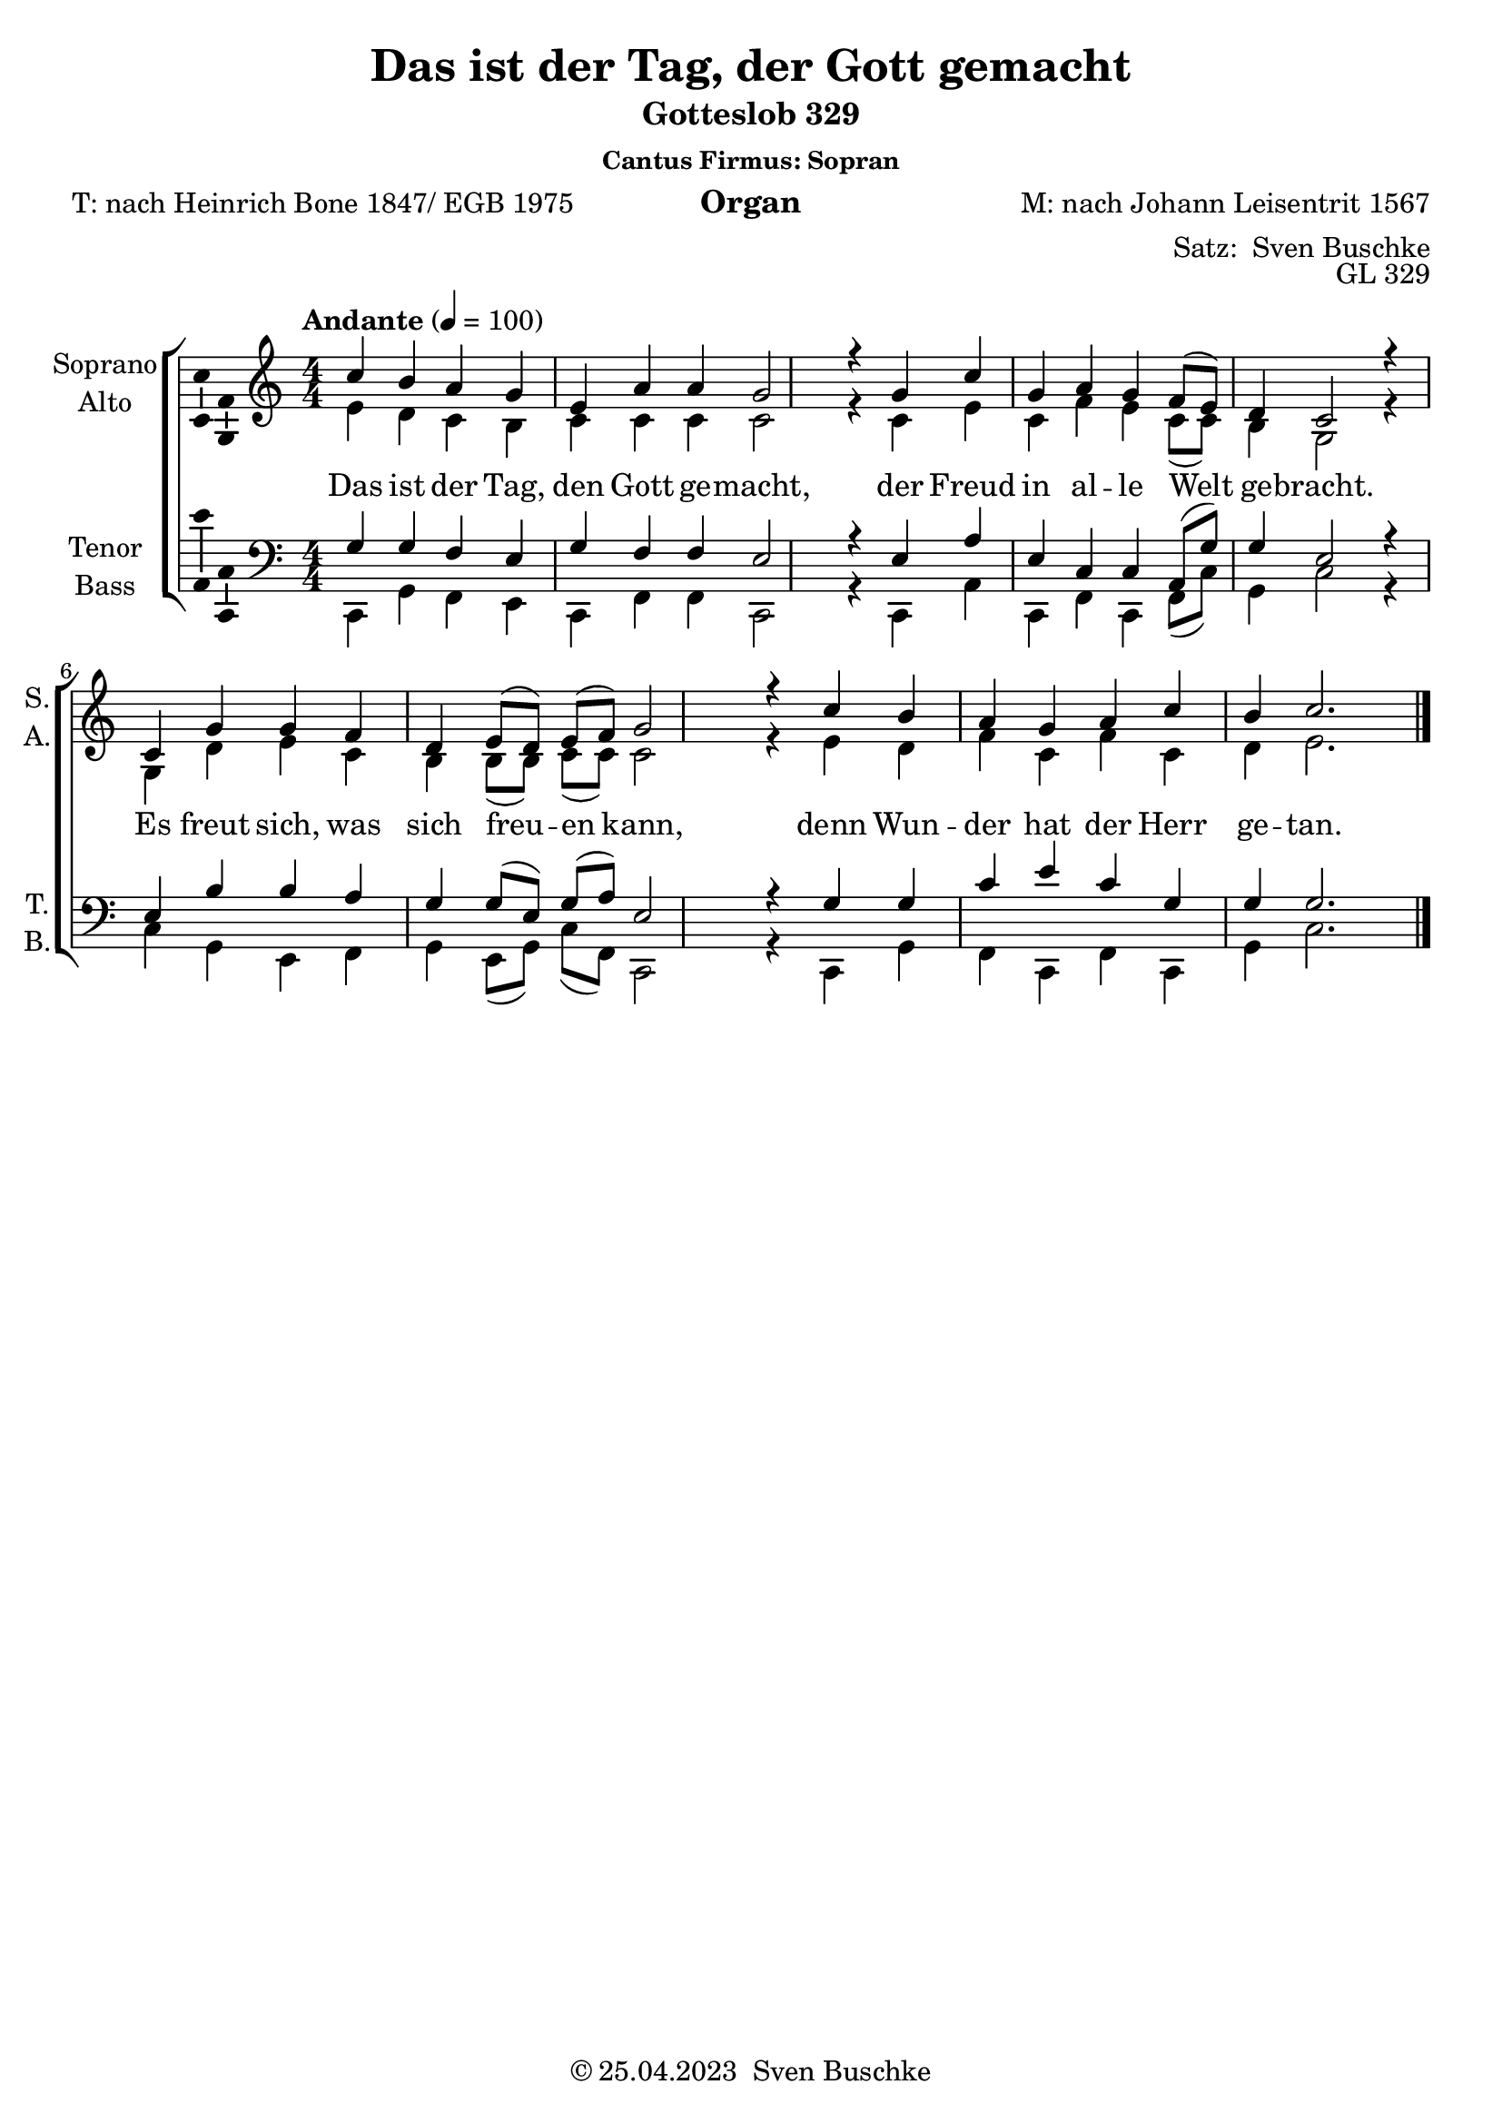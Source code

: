\version "2.24.1"
\language "english"

\header {
  title = "Das ist der Tag, der Gott gemacht"
  subtitle = "Gotteslob 329"
  subsubtitle = "Cantus Firmus: Sopran"
  instrument = "Organ"
  composer = "M: nach Johann Leisentrit 1567"
  arranger = \markup {"Satz: " \with-url "https:buschke.com" "Sven Buschke"}
  poet = "T: nach Heinrich Bone 1847/ EGB 1975"
  opus = "GL 329"
  copyright = \markup {"© 25.04.2023 " \with-url "https:buschke.com" "Sven Buschke"}
  % Remove default LilyPond tagline
  tagline = ##f
}

\paper {
  #(set-paper-size "a4")
}

\layout {
  \context {
    \Voice
    \consists "Melody_engraver"
    \override Stem #'neutral-direction = #'()
  }
}

global = {
  \key c \major
  \numericTimeSignature
  \time 4/4
  \tempo "Andante" 4=100
}

scoreASoprano = \relative c'' {
  \global
  % Music follows here.
  c4 b a g e a a g2 r4
  g c g a g f8( e) d4 c2 r4
  c g' g f d e8( d) e( f) g2 r4
  c b a g a c b c2.
  \bar "|."
}

scoreAAlto = \relative c' {
  \global
  % Music follows here.
  e4 d c b c c c c2 r4
  c e c f e c8(c) b4 g2 r4
  g d' e c b b8(b) c( c) c2 r4
  e d f c f c d e2.
}

scoreATenor = \relative c' {
  \global
  % Music follows here.
  g4 g f e g f f e2 r4
  e a e c c a8(g') g4 e2 r4
  e b' b a g g8(e)g(a) e2 r4
  g g c e c g g g2.
}

scoreABass = \relative c {
  \global
  % Music follows here.
  c,4 g' f e c f f c2 r4
  c a' c, f c f8(c') g4 c2 r4
  c g  e f g e8(g) c(f,) c2 r4
  c g' f c f c g' c2.
}

scoreAVerse = \lyricmode {
  % Lyrics follow here.
Das ist der Tag, den Gott ge -- macht,
der Freud in al -- le Welt ge -- bracht.
Es freut sich, was sich freu -- en kann,
denn Wun -- der hat der Herr ge -- tan.
}

\bookpart {
  \score {
    \new ChoirStaff <<
      \new Staff \with {
        midiInstrument = "choir aahs"
        instrumentName = \markup \center-column { "Soprano" "Alto" }
        shortInstrumentName = \markup \center-column { "S." "A." }
      } <<
        \new Voice = "soprano" \with {
          \consists "Ambitus_engraver"
        } { \voiceOne \scoreASoprano }
        \new Voice = "alto" \with {
          \consists "Ambitus_engraver"
          \override Ambitus #'X-offset = #2.0
        } { \voiceTwo \scoreAAlto }
      >>
      \new Lyrics \with {
        \override VerticalAxisGroup #'staff-affinity = #CENTER
      } \lyricsto "soprano" \scoreAVerse
      \new Staff \with {
        midiInstrument = "choir aahs"
        instrumentName = \markup \center-column { "Tenor" "Bass" }
        shortInstrumentName = \markup \center-column { "T." "B." }
      } <<
        \clef bass
        \new Voice = "tenor" \with {
          \consists "Ambitus_engraver"
        } { \voiceOne \scoreATenor }
        \new Voice = "bass" \with {
          \consists "Ambitus_engraver"
          \override Ambitus #'X-offset = #2.0
        } { \voiceTwo \scoreABass }
      >>
    >>
    \layout { }
    \midi { }
  }
}

scoreBSoprano = \relative c'' {
  \global
  % Music follows here.

}

scoreBAlto = \relative c' {
  \global
  % Music follows here.

}

scoreBTenor = \relative c' {
  \global
  % Music follows here.
  c4 b a g e a a g2 r4
  g c g a g f8( e) d4 c2 r4
  c g' g f d e8( d) e( f) g2 r4
  c b a g a c b c2.
  \bar "|."
}

scoreBBass = \relative c {
  \global
  % Music follows here.
  c,4 g' f e c f f c2 r4
  c a c f c f8(c') g4 c2 r4
  c g  e f g e8(g) c(f,) c2 r4
  c g' f c f c g' c2.
}

scoreBVerse = \lyricmode {
  % Lyrics follow here.

}

\bookpart {
\header{
    subsubtitle = "Cantus Firmus: Tenor"
}
  \score {
    \new ChoirStaff <<
      \new Staff \with {
        midiInstrument = "choir aahs"
        instrumentName = \markup \center-column { "Soprano" "Alto" }
        shortInstrumentName = \markup \center-column { "S." "A." }
      } <<
        \new Voice = "soprano" \with {
          \consists "Ambitus_engraver"
        } { \voiceOne \scoreBSoprano }
        \new Voice = "alto" \with {
          \consists "Ambitus_engraver"
          \override Ambitus #'X-offset = #2.0
        } { \voiceTwo \scoreBAlto }
      >>
      \new Lyrics \with {
        \override VerticalAxisGroup #'staff-affinity = #CENTER
      } \lyricsto "soprano" \scoreAVerse
      \new Staff \with {
        midiInstrument = "choir aahs"
        instrumentName = \markup \center-column { "Tenor" "Bass" }
        shortInstrumentName = \markup \center-column { "T." "B." }
      } <<
        \clef bass
        \new Voice = "tenor" \with {
          \consists "Ambitus_engraver"
        } { \voiceOne \scoreBTenor }
        \new Voice = "bass" \with {
          \consists "Ambitus_engraver"
          \override Ambitus #'X-offset = #2.0
        } { \voiceTwo \scoreBBass }
      >>
    >>
    \layout { }
    \midi { }
  }
}

scoreCSoprano = \relative c'' {
  \global
  % Music follows here.

}

scoreCAlto = \relative c' {
  \global
  % Music follows here.

}

scoreCTenor = \relative c' {
  \global
  % Music follows here.

}

scoreCBass = \relative c {
  \global
  % Music follows here.
  c4 b a g e a a g2 r4
  g c g a g f8( e) d4 c2 r4
  c g' g f d e8( d) e( f) g2 r4
  c b a g a c b c2.
  \bar "|."
}

scoreCVerse = \lyricmode {
  % Lyrics follow here.

}

\bookpart {
\header{
    subsubtitle = "Cantus Firmus: Bass"
}
  \score {
    \new ChoirStaff <<
      \new Staff \with {
        midiInstrument = "choir aahs"
        instrumentName = \markup \center-column { "Soprano" "Alto" }
        shortInstrumentName = \markup \center-column { "S." "A." }
      } <<
        \new Voice = "soprano" \with {
          \consists "Ambitus_engraver"
        } { \voiceOne \scoreCSoprano }
        \new Voice = "alto" \with {
          \consists "Ambitus_engraver"
          \override Ambitus #'X-offset = #2.0
        } { \voiceTwo \scoreCAlto }
      >>
      \new Lyrics \with {
        \override VerticalAxisGroup #'staff-affinity = #CENTER
      } \lyricsto "soprano" \scoreAVerse
      \new Staff \with {
        midiInstrument = "choir aahs"
        instrumentName = \markup \center-column { "Tenor" "Bass" }
        shortInstrumentName = \markup \center-column { "T." "B." }
      } <<
        \clef bass
        \new Voice = "tenor" \with {
          \consists "Ambitus_engraver"
        } { \voiceOne \scoreCTenor }
        \new Voice = "bass" \with {
          \consists "Ambitus_engraver"
          \override Ambitus #'X-offset = #2.0
        } { \voiceTwo \scoreCBass }
      >>
    >>
    \layout { }
    \midi { }
  }
}

scoreDSoprano = \relative c'' {
  \global
  % Music follows here.

}

scoreDAlto = \relative c' {
  \global
  % Music follows here.
  c'4 b a g e a a g2 r4
  g c g a g f8( e) d4 c2 r4
  c g' g f d e8( d) e( f) g2 r4
  c b a g a c b c2.
  \bar "|."
}

scoreDTenor = \relative c' {
  \global
  % Music follows here.

}

scoreDBass = \relative c {
  \global
  % Music follows here.
  c,4 g' f e c f f c2 r4
  c a c f c f8(c') g4 c2 r4
  c g  e f g e8(g) c(f,) c2 r4
  c g' f c f c g' c2.
}

scoreDVerse = \lyricmode {
  % Lyrics follow here.

}

\bookpart {
\header{
    subsubtitle = "Cantus Firmus: Altus"
}
  \score {
    \new ChoirStaff <<
      \new Staff \with {
        midiInstrument = "choir aahs"
        instrumentName = \markup \center-column { "Soprano" "Alto" }
        shortInstrumentName = \markup \center-column { "S." "A." }
      } <<
        \new Voice = "soprano" \with {
          \consists "Ambitus_engraver"
        } { \voiceOne \scoreDSoprano }
        \new Voice = "alto" \with {
          \consists "Ambitus_engraver"
          \override Ambitus #'X-offset = #2.0
        } { \voiceTwo \scoreDAlto }
      >>
      \new Lyrics \with {
        \override VerticalAxisGroup #'staff-affinity = #CENTER
      } \lyricsto "alto" \scoreAVerse
      \new Staff \with {
        midiInstrument = "choir aahs"
        instrumentName = \markup \center-column { "Tenor" "Bass" }
        shortInstrumentName = \markup \center-column { "T." "B." }
      } <<
        \clef bass
        \new Voice = "tenor" \with {
          \consists "Ambitus_engraver"
        } { \voiceOne \scoreDTenor }
        \new Voice = "bass" \with {
          \consists "Ambitus_engraver"
          \override Ambitus #'X-offset = #2.0
        } { \voiceTwo \scoreDBass }
      >>
    >>
    \layout { }
    \midi { }
  }
}

scoreESoprano = \relative c'' {
  \global
  % Music follows here.
  c4 b a g e a a g2 r4
  g c g a g f8( e) d4 c2 r4
  c g' g f d e8( d) e( f) g2 r4
  c b a g a c b c2.
  \bar "|."
}

scoreEAlto = \relative c' {
  \global
  % Music follows here.

}

scoreETenor = \relative c' {
  \global
  % Music follows here.

}

scoreEBass = \relative c {
  \global
  % Music follows here.

}

scoreEVerse = \lyricmode {
  % Lyrics follow here.

}

\bookpart {
\header{
    subsubtitle = "Cantus Firmus: S, A, T, B, Dux Comes, Pachelbel"
}
  \score {
    \new ChoirStaff <<
      \new Staff \with {
        midiInstrument = "choir aahs"
        instrumentName = \markup \center-column { "Soprano" "Alto" }
        shortInstrumentName = \markup \center-column { "S." "A." }
      } <<
        \new Voice = "soprano" \with {
          \consists "Ambitus_engraver"
        } { \voiceOne \scoreESoprano }
        \new Voice = "alto" \with {
          \consists "Ambitus_engraver"
          \override Ambitus #'X-offset = #2.0
        } { \voiceTwo \scoreEAlto }
      >>
      \new Lyrics \with {
        \override VerticalAxisGroup #'staff-affinity = #CENTER
      } \lyricsto "soprano" \scoreAVerse
      \new Staff \with {
        midiInstrument = "choir aahs"
        instrumentName = \markup \center-column { "Tenor" "Bass" }
        shortInstrumentName = \markup \center-column { "T." "B." }
      } <<
        \clef bass
        \new Voice = "tenor" \with {
          \consists "Ambitus_engraver"
        } { \voiceOne \scoreETenor }
        \new Voice = "bass" \with {
          \consists "Ambitus_engraver"
          \override Ambitus #'X-offset = #2.0
        } { \voiceTwo \scoreEBass }
      >>
    >>
    \layout { }
    \midi { }
  }
}
